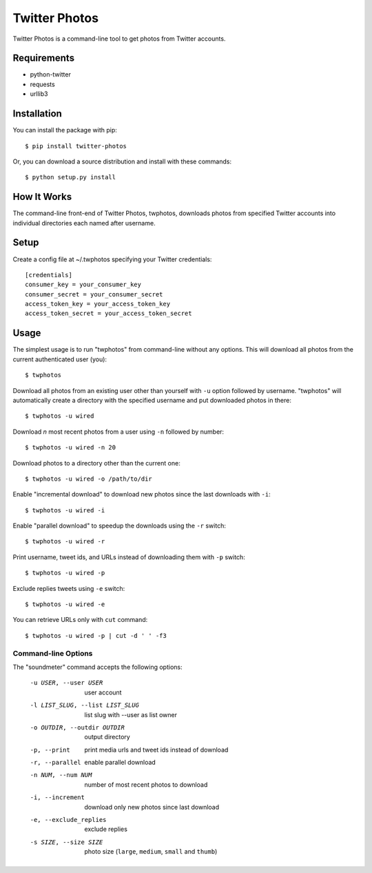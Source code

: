 Twitter Photos
==============
Twitter Photos is a command-line tool to get photos from Twitter accounts.

Requirements
------------

* python-twitter
* requests
* urllib3

Installation
------------

You can install the package with pip::

  $ pip install twitter-photos

Or, you can download a source distribution and install with these commands::

  $ python setup.py install

How It Works
------------

The command-line front-end of Twitter Photos, twphotos, downloads photos from specified Twitter accounts into individual directories each named after username.


Setup
-----

Create a config file at ~/.twphotos specifying your Twitter credentials::

    [credentials]
    consumer_key = your_consumer_key
    consumer_secret = your_consumer_secret
    access_token_key = your_access_token_key
    access_token_secret = your_access_token_secret


Usage
-----
The simplest usage is to run "twphotos" from command-line without any options. This will download all photos from the current authenticated user (you)::

    $ twphotos

Download all photos from an existing user other than yourself with ``-u`` option followed by username. "twphotos" will automatically create a directory with the specified username and put downloaded photos in there::

    $ twphotos -u wired

Download *n* most recent photos from a user using ``-n`` followed by number::

    $ twphotos -u wired -n 20

Download photos to a directory other than the current one::

    $ twphotos -u wired -o /path/to/dir

Enable "incremental download" to download new photos since the last downloads with ``-i``::

    $ twphotos -u wired -i

Enable "parallel download" to speedup the downloads using the ``-r`` switch::

    $ twphotos -u wired -r

Print username, tweet ids, and URLs instead of downloading them with ``-p`` switch::

    $ twphotos -u wired -p

Exclude replies tweets using ``-e`` switch::

    $ twphotos -u wired -e

You can retrieve URLs only with ``cut`` command::

    $ twphotos -u wired -p | cut -d ' ' -f3

Command-line Options
~~~~~~~~~~~~~~~~~~~~
The "soundmeter" command accepts the following options:

  -u USER, --user USER  user account
  -l LIST_SLUG, --list LIST_SLUG
                        list slug with --user as list owner
  -o OUTDIR, --outdir OUTDIR
                        output directory
  -p, --print           print media urls and tweet ids instead of download
  -r, --parallel        enable parallel download
  -n NUM, --num NUM     number of most recent photos to download
  -i, --increment       download only new photos since last download
  -e, --exclude_replies
                        exclude replies
  -s SIZE, --size SIZE  photo size (``large``, ``medium``, ``small`` and ``thumb``)
